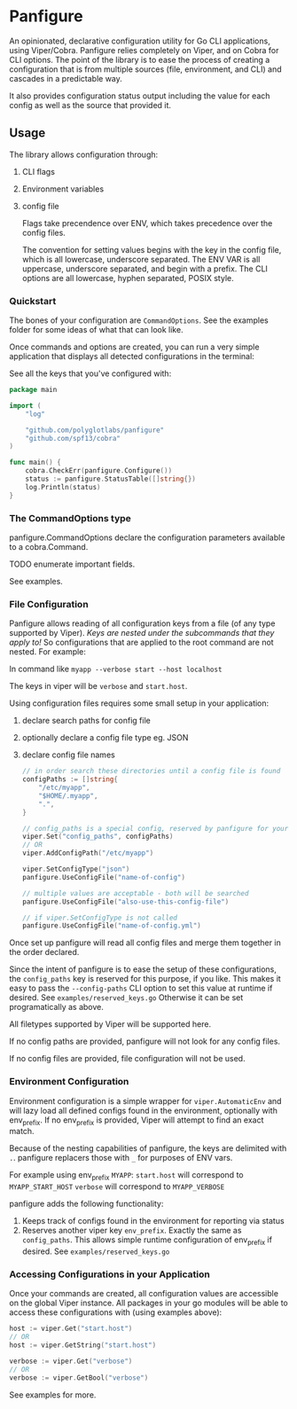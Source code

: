 * Panfigure

An opinionated, declarative configuration utility for Go CLI applications, using Viper/Cobra.
Panfigure relies completely on Viper, and on Cobra for CLI options.
The point of the library is to ease the process of creating a configuration that is from multiple sources (file, environment, and CLI) and cascades in a predictable way.

It also provides configuration status output including the value for each config as well as the source that provided it.

** Usage
The library allows configuration through:

 1. CLI flags
 2. Environment variables
 3. config file

	Flags take precendence over ENV, which takes precedence over the config files.

	The convention for setting values begins with the key in the config file, which is all lowercase, underscore separated.  The ENV VAR is all uppercase, underscore separated, and begin with a prefix.  The CLI options are all lowercase, hyphen separated, POSIX style.

*** Quickstart
The bones of your configuration are ~CommandOptions~.  See the examples folder for some ideas of what that can look like.

Once commands and options are created, you can run a very simple application that displays all detected configurations in the terminal:

See all the keys that you've configured with:

#+begin_src go
  package main

  import (
	  "log"

	  "github.com/polyglotlabs/panfigure"
	  "github.com/spf13/cobra"
  )

  func main() {
	  cobra.CheckErr(panfigure.Configure())
	  status := panfigure.StatusTable([]string{})
	  log.Println(status)
  }
#+end_src


*** The CommandOptions type
panfigure.CommandOptions declare the configuration parameters available to a cobra.Command.

TODO enumerate important fields.

See examples.

*** File Configuration
Panfigure allows reading of all configuration keys from a file (of any type supported by Viper).
/Keys are nested under the subcommands that they apply to!/
So configurations that are applied to the root command are not nested.  For example:

In command like ~myapp --verbose start --host localhost~

The keys in viper will be ~verbose~  and ~start.host~.

Using configuration files requires some small setup in your application:

1. declare search paths for config file
2. optionally declare a config file type eg. JSON
3. declare config file names

   #+begin_src go
	 // in order search these directories until a config file is found
	 configPaths := []string{
		 "/etc/myapp",
		 "$HOME/.myapp",
		 ".",
	 }

	 // config_paths is a special config, reserved by panfigure for your convenience
	 viper.Set("config_paths", configPaths)
	 // OR
	 viper.AddConfigPath("/etc/myapp")

	 viper.SetConfigType("json")
	 panfigure.UseConfigFile("name-of-config")

	 // multiple values are acceptable - both will be searched
	 panfigure.UseConfigFile("also-use-this-config-file")

	 // if viper.SetConfigType is not called
	 panfigure.UseConfigFile("name-of-config.yml")
   #+end_src

Once set up panfigure will read all config files and merge them together in the order declared.

Since the intent of panfigure is to ease the setup of these configurations, the ~config_paths~ key is reserved for this purpose, if you like.  This makes it easy to pass the ~--config-paths~ CLI option to set this value at runtime if desired.  See ~examples/reserved_keys.go~  Otherwise it can be set programatically as above.

All filetypes supported by Viper will be supported here.

If no config paths are provided, panfigure will not look for any config files.

If no config files are provided, file configuration will not be used.

*** Environment Configuration

Environment configuration is a simple wrapper for ~viper.AutomaticEnv~ and will lazy load all defined configs found in the environment, optionally with env_prefix.  If no env_prefix is provided, Viper will attempt to find an exact match.

Because of the nesting capabilities of panfigure, the keys are delimited with ~.~.
panfigure replacers those with ~_~ for purposes of ENV vars.

For example using env_prefix ~MYAPP~:
~start.host~ will correspond to ~MYAPP_START_HOST~
~verbose~ will correspond to ~MYAPP_VERBOSE~

panfigure adds the following functionality:

1. Keeps track of configs found in the environment for reporting via status
2. Reserves another viper key ~env_prefix~.  Exactly the same as ~config_paths~.  This allows simple runtime configuration of env_prefix if desired.  See ~examples/reserved_keys.go~

*** Accessing Configurations in your Application

Once your commands are created, all configuration values are accessible on the global Viper instance.  All packages in your go modules will be able to access these configurations with (using examples above):

#+begin_src go
  host := viper.Get("start.host")
  // OR
  host := viper.GetString("start.host")

  verbose := viper.Get("verbose")
  // OR
  verbose := viper.GetBool("verbose")
#+end_src

See examples for more.
